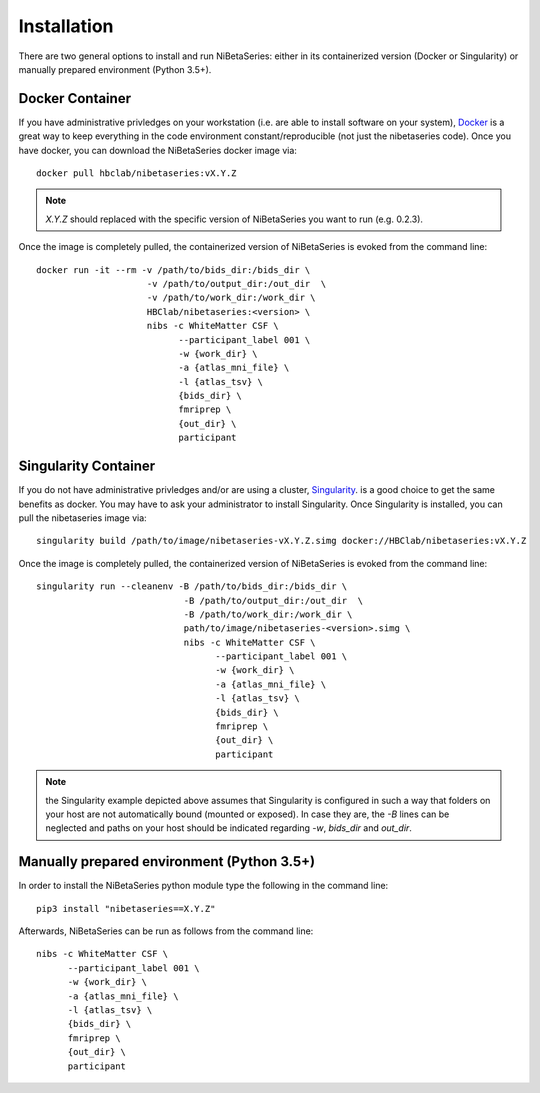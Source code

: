 .. _installation:

============
Installation
============

There are two general options to install and run NiBetaSeries:
either in its containerized version (Docker or Singularity) or
manually prepared environment (Python 3.5+).

Docker Container
----------------

If you have administrative privledges on your workstation
(i.e. are able to install software on your system),
`Docker <https://docs.docker.com/install/>`_ is a great way to keep
everything in the code environment constant/reproducible (not just the nibetaseries code).
Once you have docker, you can download the NiBetaSeries docker image via:

::

  docker pull hbclab/nibetaseries:vX.Y.Z

.. Note::

  *X.Y.Z* should replaced with the specific version of
  NiBetaSeries you want to run (e.g. 0.2.3).

Once the image is completely pulled, the containerized version of
NiBetaSeries is evoked from the command line:

::

  docker run -it --rm -v /path/to/bids_dir:/bids_dir \
                       -v /path/to/output_dir:/out_dir  \
                       -v /path/to/work_dir:/work_dir \
                       HBClab/nibetaseries:<version> \
                       nibs -c WhiteMatter CSF \
                             --participant_label 001 \
                             -w {work_dir} \
                             -a {atlas_mni_file} \
                             -l {atlas_tsv} \
                             {bids_dir} \
                             fmriprep \
                             {out_dir} \
                             participant

Singularity Container
---------------------

If you do not have administrative privledges and/or are using a cluster,
`Singularity <https://www.sylabs.io/guides/3.0/user-guide/installation.html>`_.
is a good choice to get the same benefits as docker.
You may have to ask your administrator to install Singularity.
Once Singularity is installed, you can pull the nibetaseries image via:

::

  singularity build /path/to/image/nibetaseries-vX.Y.Z.simg docker://HBClab/nibetaseries:vX.Y.Z

Once the image is completely pulled, the containerized version of
NiBetaSeries is evoked from the command line:

::

  singularity run --cleanenv -B /path/to/bids_dir:/bids_dir \
                              -B /path/to/output_dir:/out_dir  \
                              -B /path/to/work_dir:/work_dir \
                              path/to/image/nibetaseries-<version>.simg \
                              nibs -c WhiteMatter CSF \
                                    --participant_label 001 \
                                    -w {work_dir} \
                                    -a {atlas_mni_file} \
                                    -l {atlas_tsv} \
                                    {bids_dir} \
                                    fmriprep \
                                    {out_dir} \
                                    participant

.. Note::

  the Singularity example depicted above assumes that Singularity is configured 
  in such a way that folders on your host are not automatically bound (mounted or exposed).
  In case they are, the *-B* lines can be neglected and paths on your host should be
  indicated regarding *-w*, *bids_dir* and *out_dir*.


Manually prepared environment (Python 3.5+)
-------------------------------------------

In order to install the NiBetaSeries python module type the following in the command line:

::

    pip3 install "nibetaseries==X.Y.Z"

Afterwards, NiBetaSeries can be run as follows from the command line:

::

  nibs -c WhiteMatter CSF \
        --participant_label 001 \
        -w {work_dir} \
        -a {atlas_mni_file} \
        -l {atlas_tsv} \
        {bids_dir} \
        fmriprep \
        {out_dir} \
        participant
